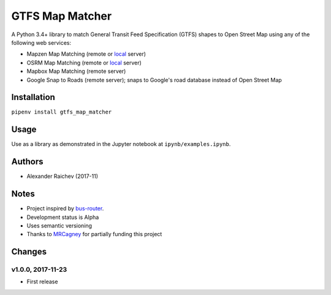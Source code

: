 GTFS Map Matcher
*****************
.. image:: https://travis-ci.org/araichev/gtfs_map_matcher.svg?branch=master
    :target: https://travis-ci.org/araichev/gtfs_map_matcher

A Python 3.4+ library to match General Transit Feed Specification (GTFS) shapes to Open Street Map using any of the following web services:

- Mapzen Map Matching (remote or `local <https://github.com/valhalla/valhalla>`_ server)
- OSRM Map Matching (remote or `local <https://github.com/Project-OSRM/osrm-backend>`_ server)
- Mapbox Map Matching (remote server)
- Google Snap to Roads (remote server); snaps to Google's road database instead of Open Street Map


Installation
=============
``pipenv install gtfs_map_matcher``


Usage
======
Use as a library as demonstrated in the Jupyter notebook at ``ipynb/examples.ipynb``.


Authors
========
- Alexander Raichev (2017-11)


Notes
======
- Project inspired by `bus-router <https://github.com/atlregional/bus-router>`_.
- Development status is Alpha
- Uses semantic versioning
- Thanks to `MRCagney <http://www.mrcagney.com>`_ for partially funding this project


Changes
========

v1.0.0, 2017-11-23
--------------------
- First release
